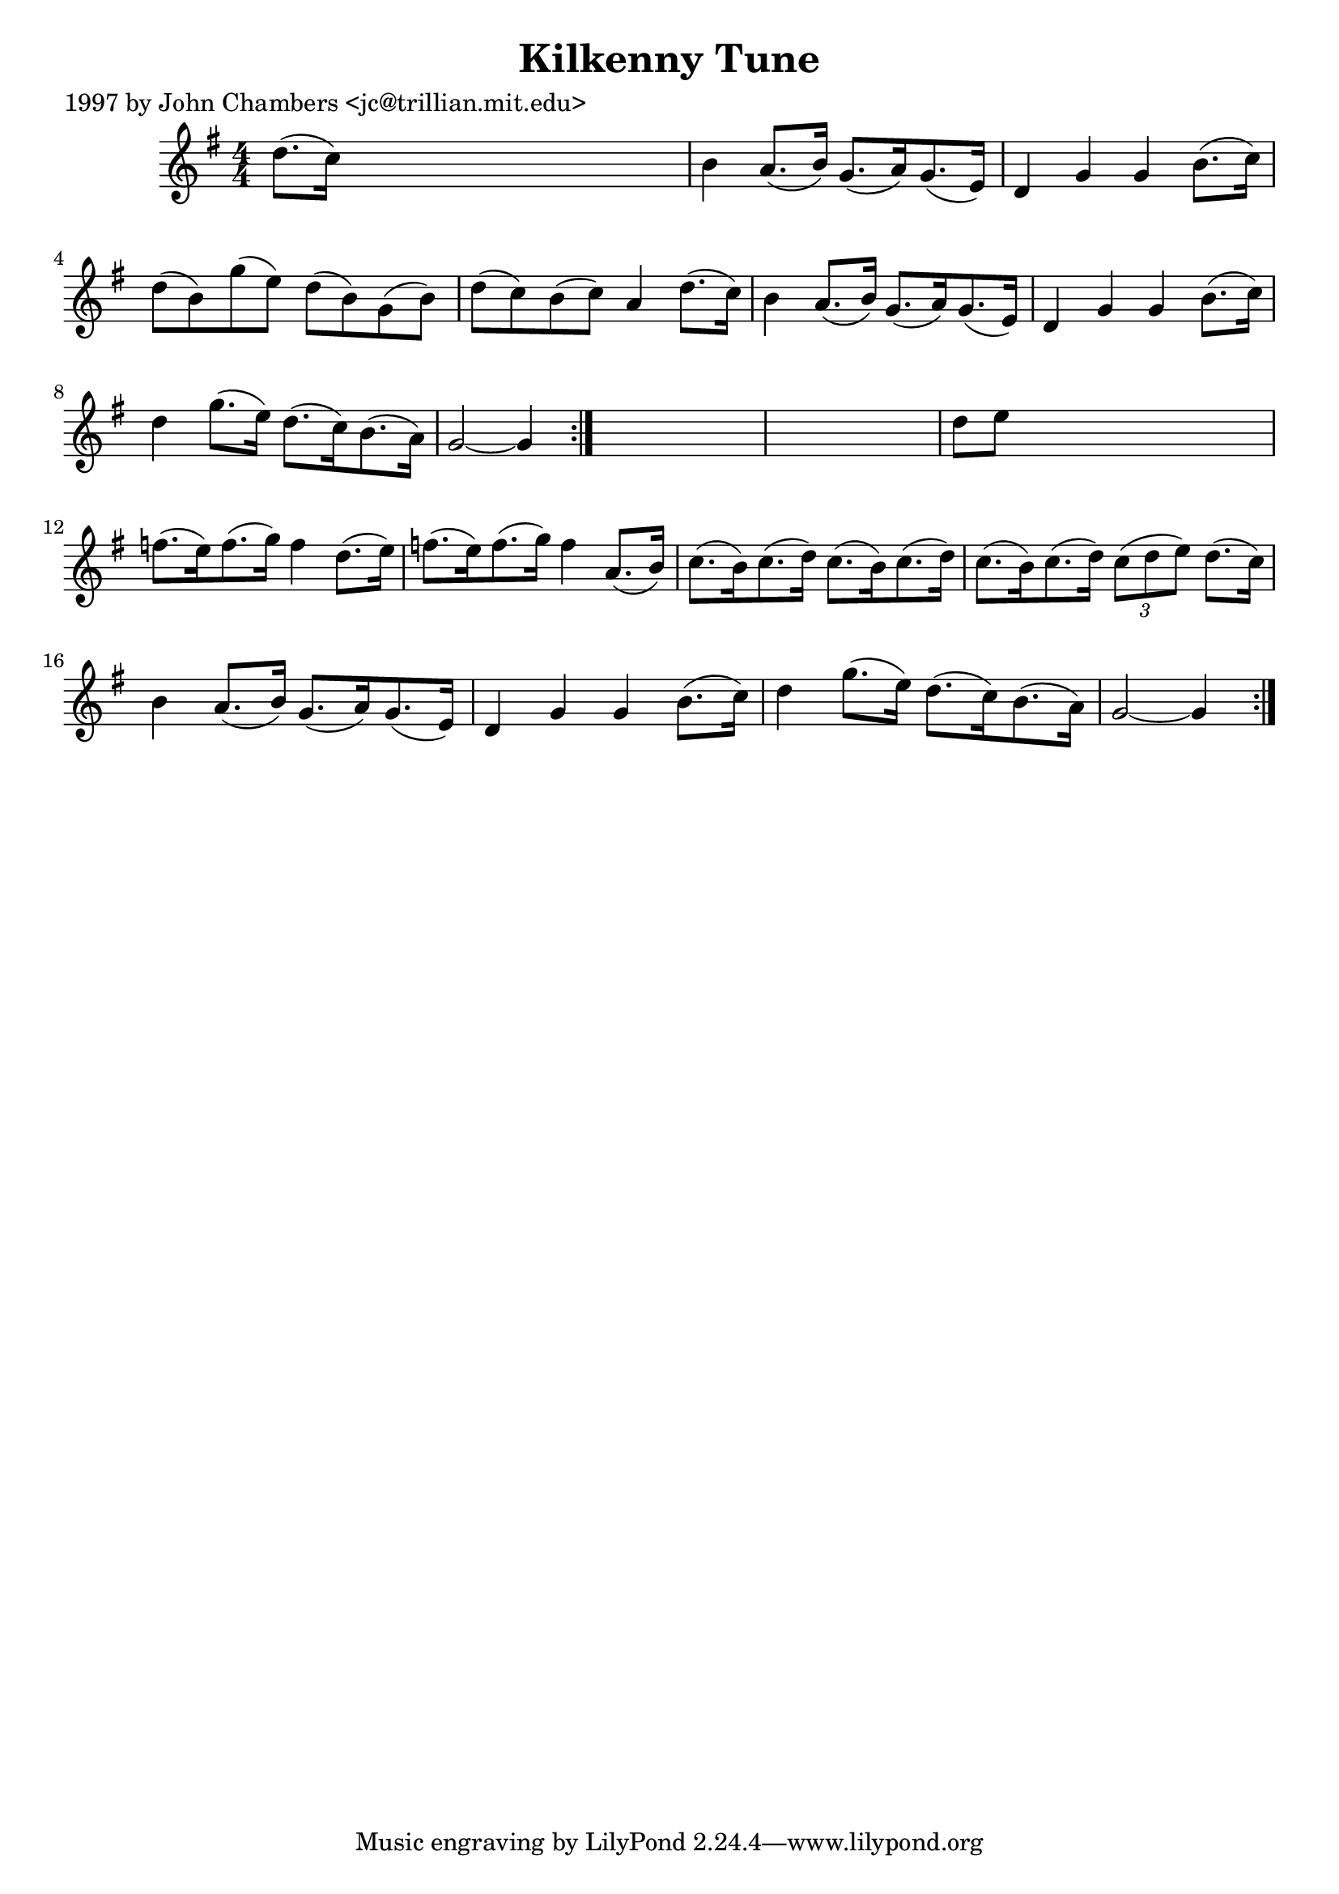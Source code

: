 
\version "2.16.2"
% automatically converted by musicxml2ly from xml/0273_jc.xml

%% additional definitions required by the score:
\language "english"


\header {
    poet = "1997 by John Chambers <jc@trillian.mit.edu>"
    encoder = "abc2xml version 63"
    encodingdate = "2015-01-25"
    title = "Kilkenny Tune"
    }

\layout {
    \context { \Score
        autoBeaming = ##f
        }
    }
PartPOneVoiceOne =  \relative d'' {
    \repeat volta 2 {
        \repeat volta 2 {
            \key g \major \numericTimeSignature\time 4/4 d8. ( [ c16 ) ]
            s2. | % 2
            b4 a8. ( [ b16 ) ] g8. ( [ a16 ) g8. ( e16 ) ] | % 3
            d4 g4 g4 b8. ( [ c16 ) ] | % 4
            d8 ( [ b8 ) g'8 ( e8 ) ] d8 ( [ b8 ) g8 ( b8 ) ] | % 5
            d8 ( [ c8 ) b8 ( c8 ) ] a4 d8. ( [ c16 ) ] | % 6
            b4 a8. ( [ b16 ) ] g8. ( [ a16 ) g8. ( e16 ) ] | % 7
            d4 g4 g4 b8. ( [ c16 ) ] | % 8
            d4 g8. ( [ e16 ) ] d8. ( [ c16 ) b8. ( a16 ) ] | % 9
            g2 ~ g4 }
        s4*5 | % 11
        d'8 [ e8 ] s2. | % 12
        f8. ( [ e16 ) f8. ( g16 ) ] f4 d8. ( [ e16 ) ] | % 13
        f8. ( [ e16 ) f8. ( g16 ) ] f4 a,8. ( [ b16 ) ] | % 14
        c8. ( [ b16 ) c8. ( d16 ) ] c8. ( [ b16 ) c8. ( d16 ) ] | % 15
        c8. ( [ b16 ) c8. ( d16 ) ] \times 2/3 {
            c8 ( [ d8 e8 ) ] }
        d8. ( [ c16 ) ] | % 16
        b4 a8. ( [ b16 ) ] g8. ( [ a16 ) g8. ( e16 ) ] | % 17
        d4 g4 g4 b8. ( [ c16 ) ] | % 18
        d4 g8. ( [ e16 ) ] d8. ( [ c16 ) b8. ( a16 ) ] | % 19
        g2 ~ g4 }
    }


% The score definition
\score {
    <<
        \new Staff <<
            \context Staff << 
                \context Voice = "PartPOneVoiceOne" { \PartPOneVoiceOne }
                >>
            >>
        
        >>
    \layout {}
    % To create MIDI output, uncomment the following line:
    %  \midi {}
    }


